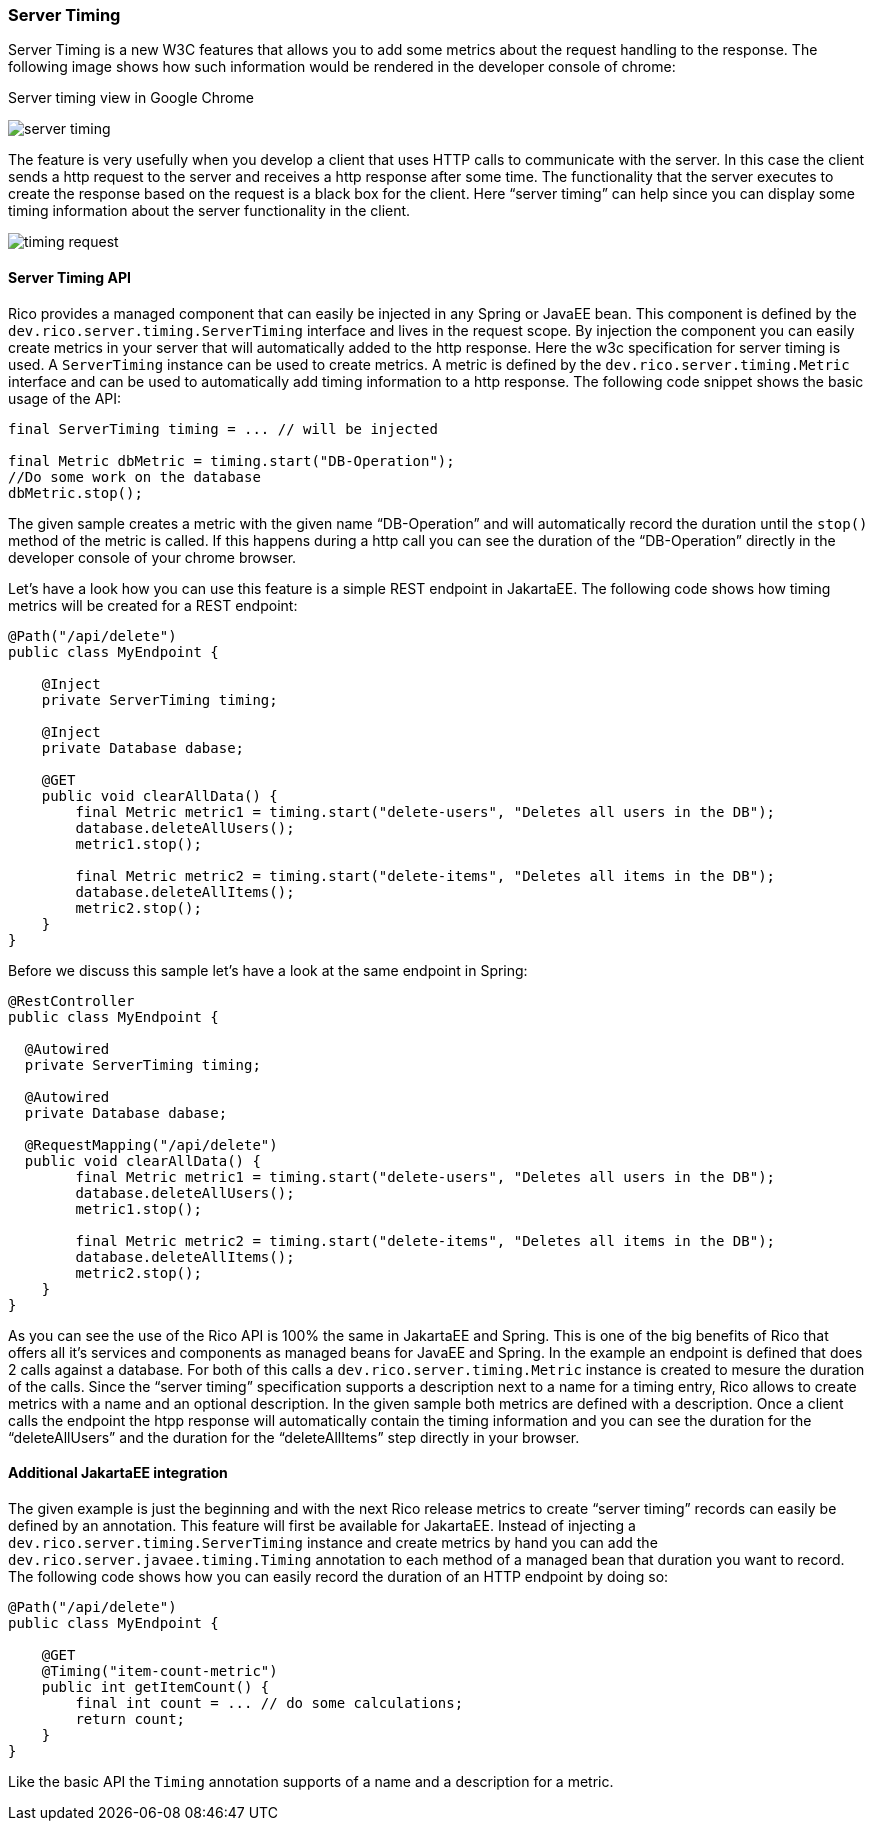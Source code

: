 ifndef::imagesdir[:imagesdir: ../images]

=== Server Timing

Server Timing is a new W3C features that allows you to add some metrics about the request handling to the response.
The following image shows how such information would be rendered in the developer console of chrome:

.Server timing view in Google Chrome
image:server-timing.png[]

The feature is very usefully when you develop a client that uses HTTP calls to communicate with the server.
In this case the client sends a http request to the server and receives a http response after some time.
The functionality that the server executes to create the response based on the request is a black box for the client.
Here “server timing” can help since you can display some timing information about the server functionality in the client.

image:timing-request.png[]

==== Server Timing API

Rico provides a managed component that can easily be injected in any Spring or JavaEE bean.
This component is defined by the `dev.rico.server.timing.ServerTiming` interface and lives in the request scope.
By injection the component you can easily create metrics in your server that will automatically added to the http response.
Here the w3c specification for server timing is used.
A `ServerTiming` instance can be used to create metrics.
A metric is defined by the `dev.rico.server.timing.Metric` interface and can be used to automatically add timing information to a http response.
The following code snippet shows the basic usage of the API:

[source,java]
----
final ServerTiming timing = ... // will be injected

final Metric dbMetric = timing.start("DB-Operation");
//Do some work on the database
dbMetric.stop();
----

The given sample creates a metric with the given name “DB-Operation” and will automatically record the duration until the `stop()` method of the metric is called.
If this happens during a http call you can see the duration of the “DB-Operation” directly in the developer console of your chrome browser.

Let’s have a look how you can use this feature is a simple REST endpoint in JakartaEE.
The following code shows how timing metrics will be created for a REST endpoint:

[source,java]
----
@Path("/api/delete")
public class MyEndpoint {

    @Inject
    private ServerTiming timing;

    @Inject
    private Database dabase;

    @GET
    public void clearAllData() {
        final Metric metric1 = timing.start("delete-users", "Deletes all users in the DB");
        database.deleteAllUsers();
        metric1.stop();

        final Metric metric2 = timing.start("delete-items", "Deletes all items in the DB");
        database.deleteAllItems();
        metric2.stop();
    }
}
----

Before we discuss this sample let’s have a look at the same endpoint in Spring:

[source,java]
----
@RestController
public class MyEndpoint {

  @Autowired
  private ServerTiming timing;

  @Autowired
  private Database dabase;

  @RequestMapping("/api/delete")
  public void clearAllData() {
        final Metric metric1 = timing.start("delete-users", "Deletes all users in the DB");
        database.deleteAllUsers();
        metric1.stop();

        final Metric metric2 = timing.start("delete-items", "Deletes all items in the DB");
        database.deleteAllItems();
        metric2.stop();
    }
}
----

As you can see the use of the Rico API is 100% the same in JakartaEE and Spring.
This is one of the big benefits of Rico that offers all it’s services and components as managed beans for JavaEE and Spring.
In the example an endpoint is defined that does 2 calls against a database.
For both of this calls a `dev.rico.server.timing.Metric` instance is created to mesure the duration of the calls.
Since the “server timing” specification supports a description next to a name for a timing entry, Rico allows to create metrics with a name and an optional description.
In the given sample both metrics are defined with a description.
Once a client calls the endpoint the htpp response will automatically contain the timing information and you can see the duration for the “deleteAllUsers” and the duration for the “deleteAllItems” step directly in your browser.

==== Additional JakartaEE integration

The given example is just the beginning and with the next Rico release metrics to create “server timing” records can easily be defined by an annotation.
This feature will first be available for JakartaEE.
Instead of injecting a `dev.rico.server.timing.ServerTiming` instance and create metrics by hand you can add the `dev.rico.server.javaee.timing.Timing` annotation to each method of a managed bean that duration you want to record.
The following code shows how you can easily record the duration of an HTTP endpoint by doing so:

[source,java]
----
@Path("/api/delete")
public class MyEndpoint {

    @GET
    @Timing("item-count-metric")
    public int getItemCount() {
        final int count = ... // do some calculations;
        return count;
    }
}
----

Like the basic API the `Timing` annotation supports of a name and a description for a metric.



